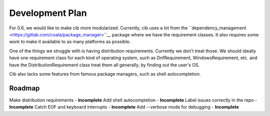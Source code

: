 Development Plan
================

For 0.6, we would like to make cib more modularized. Currently, cib uses
a lot from the
``dependency_management <https://gitlab.com/coala/package_manager>``__
package where we have the requirement classes. It also requires some work to
make it available to as many platforms as possible.

One of the things we struggle with is having distribution requirements.
Currently we don't treat those. We should ideally have one requirement class
for each kind of operating system, such as DnfRequirement, WindowsRequirement,
etc. and have the DistributionRequirement class treat them all generally,
by finding out the user's OS.

Cib also lacks some features from famous package managers, such as
shell autocompletion.

Roadmap
-------

Make distribution requirements     - **Incomplete**
Add shell autocompletion           - **Incomplete**
Label issues correctly in the repo - **Incomplete**
Catch EOF and keyboard interrupts  - **Incomplete**
Add --verbose mode for debugging   - **Incomplete**
